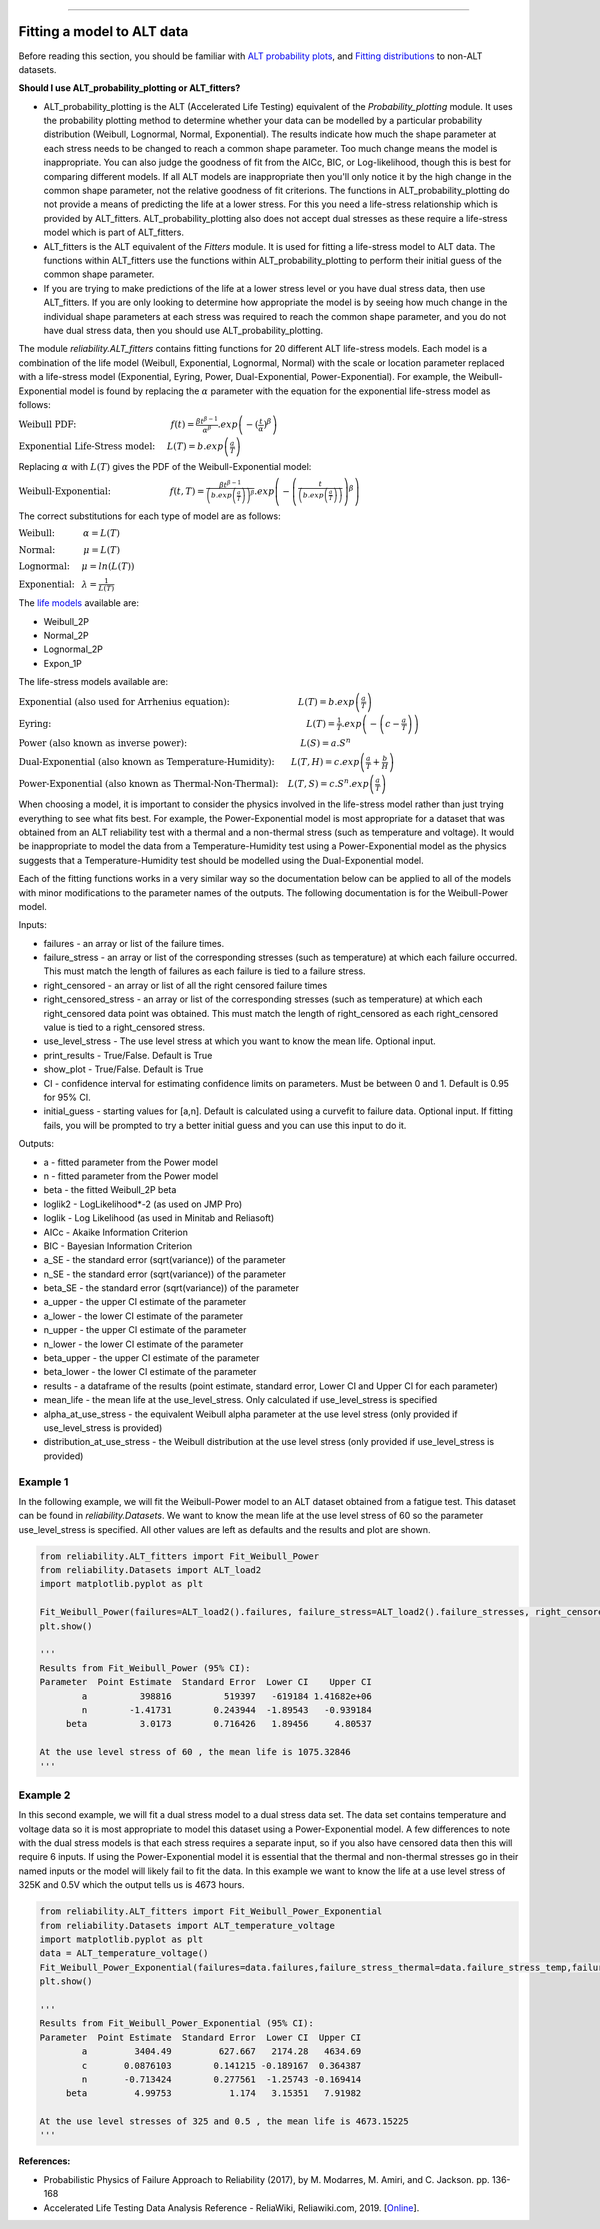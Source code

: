 .. image:: images/logo.png

-------------------------------------

Fitting a model to ALT data
'''''''''''''''''''''''''''

Before reading this section, you should be familiar with `ALT probability plots <https://reliability.readthedocs.io/en/latest/ALT%20probability%20plots.html>`_, and `Fitting distributions <https://reliability.readthedocs.io/en/latest/Fitting%20a%20specific%20distribution%20to%20data.html>`_ to non-ALT datasets.

**Should I use ALT_probability_plotting or ALT_fitters?**

- ALT_probability_plotting is the ALT (Accelerated Life Testing) equivalent of the `Probability_plotting` module. It uses the probability plotting method to determine whether your data can be modelled by a particular probability distribution (Weibull, Lognormal, Normal, Exponential). The results indicate how much the shape parameter at each stress needs to be changed to reach a common shape parameter. Too much change means the model is inappropriate. You can also judge the goodness of fit from the AICc, BIC, or Log-likelihood, though this is best for comparing different models. If all ALT models are inappropriate then you'll only notice it by the high change in the common shape parameter, not the relative goodness of fit criterions. The functions in ALT_probability_plotting do not provide a means of predicting the life at a lower stress. For this you need a life-stress relationship which is provided by ALT_fitters. ALT_probability_plotting also does not accept dual stresses as these require a life-stress model which is part of ALT_fitters.
- ALT_fitters is the ALT equivalent of the `Fitters` module. It is used for fitting a life-stress model to ALT data. The functions within ALT_fitters use the functions within ALT_probability_plotting to perform their initial guess of the common shape parameter.
- If you are trying to make predictions of the life at a lower stress level or you have dual stress data, then use ALT_fitters. If you are only looking to determine how appropriate the model is by seeing how much change in the individual shape parameters at each stress was required to reach the common shape parameter, and you do not have dual stress data, then you should use ALT_probability_plotting.

The module `reliability.ALT_fitters` contains fitting functions for 20 different ALT life-stress models. Each model is a combination of the life model (Weibull, Exponential, Lognormal, Normal) with the scale or location parameter replaced with a life-stress model (Exponential, Eyring, Power, Dual-Exponential, Power-Exponential). For example, the Weibull-Exponential model is found by replacing the :math:`\alpha` parameter with the equation for the exponential life-stress model as follows:

:math:`\text{Weibull PDF:} \hspace{40mm} f(t) = \frac{\beta t^{ \beta - 1}}{ \alpha^ \beta} .exp \left(-(\frac{t}{\alpha })^ \beta \right)`

:math:`\text{Exponential Life-Stress model:} \hspace{5mm} L(T) = b.exp\left(\frac{a}{T} \right)`

Replacing :math:`\alpha` with :math:`L(T)` gives the PDF of the Weibull-Exponential model:

:math:`\text{Weibull-Exponential:} \hspace{25mm} f(t,T) = \frac{\beta t^{ \beta - 1}}{ \left(b.exp\left(\frac{a}{T} \right) \right)^ \beta} .exp \left(-\left(\frac{t}{\left(b.exp\left(\frac{a}{T} \right) \right) }\right)^ \beta \right)` 

The correct substitutions for each type of model are as follows:

:math:`\text{Weibull:} \hspace{12mm} \alpha = L(T)`

:math:`\text{Normal:} \hspace{12mm} \mu = L(T)`

:math:`\text{Lognormal:} \hspace{5mm} \mu = ln \left( L(T) \right)`

:math:`\text{Exponential:} \hspace{3mm} \lambda = \frac{1}{L(T)}`

The `life models <https://reliability.readthedocs.io/en/latest/Equations%20of%20supported%20distributions.html>`_ available are:

- Weibull_2P
- Normal_2P
- Lognormal_2P
- Expon_1P

The life-stress models available are:

:math:`\text{Exponential (also used for Arrhenius equation):} \hspace{29mm} L(T)=b.exp \left(\frac{a}{T} \right)`

:math:`\text{Eyring:} \hspace{108mm} L(T)= \frac{1}{T} .exp \left( - \left( c - \frac{a}{T} \right) \right)`

:math:`\text{Power (also known as inverse power):} \hspace{48mm} L(S)=a .S^n`

:math:`\text{Dual-Exponential (also known as Temperature-Humidity):} \hspace{7mm} L(T,H)=c.exp \left(\frac{a}{T} + \frac{b}{H} \right)`

:math:`\text{Power-Exponential (also known as Thermal-Non-Thermal):} \hspace{4mm} L(T,S)=c.S^n.exp \left(\frac{a}{T} \right)`

When choosing a model, it is important to consider the physics involved in the life-stress model rather than just trying everything to see what fits best. For example, the Power-Exponential model is most appropriate for a dataset that was obtained from an ALT reliability test with a thermal and a non-thermal stress (such as temperature and voltage). It would be inappropriate to model the data from a Temperature-Humidity test using a Power-Exponential model as the physics suggests that a Temperature-Humidity test should be modelled using the Dual-Exponential model.

Each of the fitting functions works in a very similar way so the documentation below can be applied to all of the models with minor modifications to the parameter names of the outputs. The following documentation is for the Weibull-Power model.

Inputs:

-   failures - an array or list of the failure times.
-   failure_stress - an array or list of the corresponding stresses (such as temperature) at which each failure occurred. This must match the length of failures as each failure is tied to a failure stress.
-   right_censored - an array or list of all the right censored failure times
-   right_censored_stress - an array or list of the corresponding stresses (such as temperature) at which each right_censored data point was obtained. This must match the length of right_censored as each right_censored value is tied to a right_censored stress.
-   use_level_stress - The use level stress at which you want to know the mean life. Optional input.
-   print_results - True/False. Default is True
-   show_plot - True/False. Default is True
-   CI - confidence interval for estimating confidence limits on parameters. Must be between 0 and 1. Default is 0.95 for 95% CI.
-   initial_guess - starting values for [a,n]. Default is calculated using a curvefit to failure data. Optional input. If fitting fails, you will be prompted to try a better initial guess and you can use this input to do it.

Outputs:

-   a - fitted parameter from the Power model
-   n - fitted parameter from the Power model
-   beta - the fitted Weibull_2P beta
-   loglik2 - LogLikelihood*-2 (as used on JMP Pro)
-   loglik - Log Likelihood (as used in Minitab and Reliasoft)
-   AICc - Akaike Information Criterion
-   BIC - Bayesian Information Criterion
-   a_SE - the standard error (sqrt(variance)) of the parameter
-   n_SE - the standard error (sqrt(variance)) of the parameter
-   beta_SE - the standard error (sqrt(variance)) of the parameter
-   a_upper - the upper CI estimate of the parameter
-   a_lower - the lower CI estimate of the parameter
-   n_upper - the upper CI estimate of the parameter
-   n_lower - the lower CI estimate of the parameter
-   beta_upper - the upper CI estimate of the parameter
-   beta_lower - the lower CI estimate of the parameter
-   results - a dataframe of the results (point estimate, standard error, Lower CI and Upper CI for each parameter)
-   mean_life - the mean life at the use_level_stress. Only calculated if use_level_stress is specified
-   alpha_at_use_stress - the equivalent Weibull alpha parameter at the use level stress (only provided if use_level_stress is provided)
-   distribution_at_use_stress - the Weibull distribution at the use level stress (only provided if use_level_stress is provided)

Example 1
---------

In the following example, we will fit the Weibull-Power model to an ALT dataset obtained from a fatigue test. This dataset can be found in `reliability.Datasets`. We want to know the mean life at the use level stress of 60 so the parameter use_level_stress is specified. All other values are left as defaults and the results and plot are shown.

.. code:: python

    from reliability.ALT_fitters import Fit_Weibull_Power
    from reliability.Datasets import ALT_load2
    import matplotlib.pyplot as plt

    Fit_Weibull_Power(failures=ALT_load2().failures, failure_stress=ALT_load2().failure_stresses, right_censored=ALT_load2().right_censored, right_censored_stress=ALT_load2().right_censored_stresses, use_level_stress=60)
    plt.show()
    
    '''
    Results from Fit_Weibull_Power (95% CI):
    Parameter  Point Estimate  Standard Error  Lower CI    Upper CI
            a          398816          519397   -619184 1.41682e+06
            n        -1.41731        0.243944  -1.89543   -0.939184
         beta          3.0173        0.716426   1.89456     4.80537 

    At the use level stress of 60 , the mean life is 1075.32846
    '''
    
.. image:: images/Weibull_powerV3.png

Example 2
---------

In this second example, we will fit a dual stress model to a dual stress data set. The data set contains temperature and voltage data so it is most appropriate to model this dataset using a Power-Exponential model. A few differences to note with the dual stress models is that each stress requires a separate input, so if you also have censored data then this will require 6 inputs. If using the Power-Exponential model it is essential that the thermal and non-thermal stresses go in their named inputs or the model will likely fail to fit the data. In this example we want to know the life at a use level stress of 325K and 0.5V which the output tells us is 4673 hours.

.. code:: python

    from reliability.ALT_fitters import Fit_Weibull_Power_Exponential
    from reliability.Datasets import ALT_temperature_voltage
    import matplotlib.pyplot as plt
    data = ALT_temperature_voltage()
    Fit_Weibull_Power_Exponential(failures=data.failures,failure_stress_thermal=data.failure_stress_temp,failure_stress_nonthermal=data.failure_stress_voltage,use_level_stress=[325,0.5])
    plt.show()

    '''
    Results from Fit_Weibull_Power_Exponential (95% CI):
    Parameter  Point Estimate  Standard Error  Lower CI  Upper CI
            a         3404.49         627.667   2174.28   4634.69
            c       0.0876103        0.141215 -0.189167  0.364387
            n       -0.713424        0.277561  -1.25743 -0.169414
         beta         4.99753           1.174   3.15351   7.91982 

    At the use level stresses of 325 and 0.5 , the mean life is 4673.15225
    '''

.. image:: images/power_expon_plotV3.png

**References:**

- Probabilistic Physics of Failure Approach to Reliability (2017), by M. Modarres, M. Amiri, and C. Jackson. pp. 136-168
- Accelerated Life Testing Data Analysis Reference - ReliaWiki, Reliawiki.com, 2019. [`Online <http://reliawiki.com/index.php/Accelerated_Life_Testing_Data_Analysis_Reference>`_].
